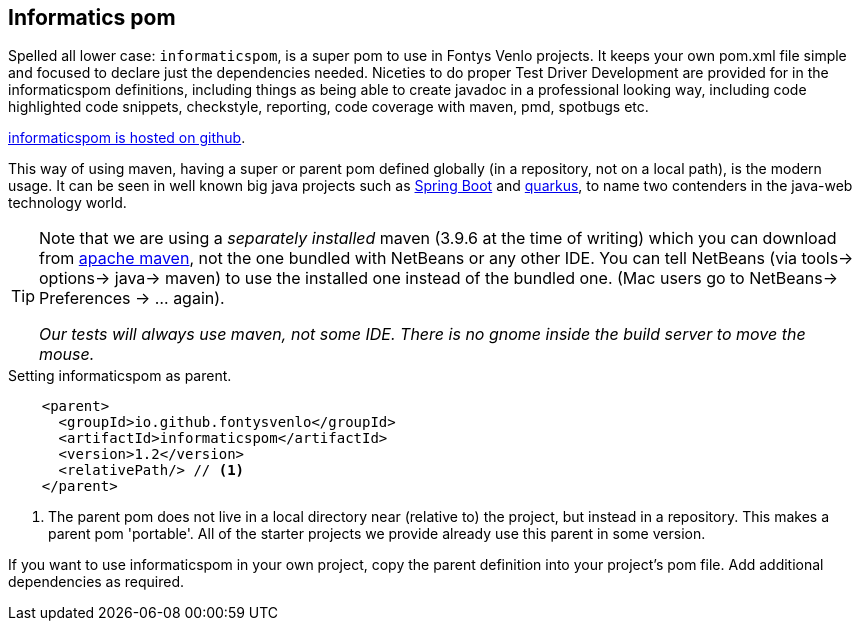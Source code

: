 == Informatics pom

Spelled all lower  case: `informaticspom`, is a super pom to use in Fontys Venlo projects. It keeps your own pom.xml file simple and focused to declare just the
dependencies needed. Niceties to do proper Test Driver Development are provided for in the informaticspom definitions, including things as being able to create
javadoc in a professional looking way, including code highlighted code snippets, checkstyle, reporting, code coverage with maven, pmd, spotbugs  etc.

https://github.com/FontysVenlo/informaticspom[informaticspom is hosted on github].

This way of using maven, having a [blue]#super# or parent pom defined globally (in a repository, not on a local path), is the [big black]#modern# usage.
 It can be seen in well known big java projects such as https://spring.io/projects/spring-boot[Spring Boot] and https://quarkus.io/[quarkus], to name two contenders in the java-web technology world.

[TIP,role="green"]
====
Note that we are using a _separately installed_ maven (3.9.6 at the time of writing) which you can download from http://maven.apache.org/download.cgi[apache maven],
  not the one bundled with NetBeans or any other IDE. You can tell NetBeans (via tools-> options-> java-> maven) to use the installed one instead of the bundled one. (Mac users go to NetBeans-> Preferences -> ... again).

[big]_Our tests will [blue]#always# use maven, not some IDE. There is no gnome inside the build server to move the mouse._
====

[[informaticspom-as-parent]]
.Setting informaticspom as parent.
[source,xml]
----
    <parent>
      <groupId>io.github.fontysvenlo</groupId>
      <artifactId>informaticspom</artifactId>
      <version>1.2</version>
      <relativePath/> // <!--1-->
    </parent>
----

<1> The parent pom does not live in a local directory near (relative to) the project, but instead in a repository. This makes a parent pom 'portable'. All of the starter projects we provide already use this parent in some version.

If you want to use informaticspom in your own project, copy the parent definition into your project's pom file. Add additional dependencies as required.
